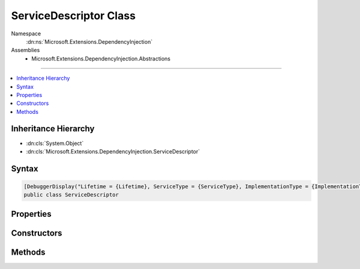 

ServiceDescriptor Class
=======================





Namespace
    :dn:ns:`Microsoft.Extensions.DependencyInjection`
Assemblies
    * Microsoft.Extensions.DependencyInjection.Abstractions

----

.. contents::
   :local:



Inheritance Hierarchy
---------------------


* :dn:cls:`System.Object`
* :dn:cls:`Microsoft.Extensions.DependencyInjection.ServiceDescriptor`








Syntax
------

.. code-block:: csharp

    [DebuggerDisplay("Lifetime = {Lifetime}, ServiceType = {ServiceType}, ImplementationType = {ImplementationType}")]
    public class ServiceDescriptor








.. dn:class:: Microsoft.Extensions.DependencyInjection.ServiceDescriptor
    :hidden:

.. dn:class:: Microsoft.Extensions.DependencyInjection.ServiceDescriptor

Properties
----------

.. dn:class:: Microsoft.Extensions.DependencyInjection.ServiceDescriptor
    :noindex:
    :hidden:

    
    .. dn:property:: Microsoft.Extensions.DependencyInjection.ServiceDescriptor.ImplementationFactory
    
        
        :rtype: System.Func<System.Func`2>{System.IServiceProvider<System.IServiceProvider>, System.Object<System.Object>}
    
        
        .. code-block:: csharp
    
            public Func<IServiceProvider, object> ImplementationFactory
            {
                get;
            }
    
    .. dn:property:: Microsoft.Extensions.DependencyInjection.ServiceDescriptor.ImplementationInstance
    
        
        :rtype: System.Object
    
        
        .. code-block:: csharp
    
            public object ImplementationInstance
            {
                get;
            }
    
    .. dn:property:: Microsoft.Extensions.DependencyInjection.ServiceDescriptor.ImplementationType
    
        
        :rtype: System.Type
    
        
        .. code-block:: csharp
    
            public Type ImplementationType
            {
                get;
            }
    
    .. dn:property:: Microsoft.Extensions.DependencyInjection.ServiceDescriptor.Lifetime
    
        
        :rtype: Microsoft.Extensions.DependencyInjection.ServiceLifetime
    
        
        .. code-block:: csharp
    
            public ServiceLifetime Lifetime
            {
                get;
            }
    
    .. dn:property:: Microsoft.Extensions.DependencyInjection.ServiceDescriptor.ServiceType
    
        
        :rtype: System.Type
    
        
        .. code-block:: csharp
    
            public Type ServiceType
            {
                get;
            }
    

Constructors
------------

.. dn:class:: Microsoft.Extensions.DependencyInjection.ServiceDescriptor
    :noindex:
    :hidden:

    
    .. dn:constructor:: Microsoft.Extensions.DependencyInjection.ServiceDescriptor.ServiceDescriptor(System.Type, System.Func<System.IServiceProvider, System.Object>, Microsoft.Extensions.DependencyInjection.ServiceLifetime)
    
        
    
        
        Initializes a new instance of :any:`Microsoft.Extensions.DependencyInjection.ServiceDescriptor` with the specified <em>factory</em>.
    
        
    
        
        :param serviceType: The :any:`System.Type` of the service.
        
        :type serviceType: System.Type
    
        
        :param factory: A factory used for creating service instances.
        
        :type factory: System.Func<System.Func`2>{System.IServiceProvider<System.IServiceProvider>, System.Object<System.Object>}
    
        
        :param lifetime: The :any:`Microsoft.Extensions.DependencyInjection.ServiceLifetime` of the service.
        
        :type lifetime: Microsoft.Extensions.DependencyInjection.ServiceLifetime
    
        
        .. code-block:: csharp
    
            public ServiceDescriptor(Type serviceType, Func<IServiceProvider, object> factory, ServiceLifetime lifetime)
    
    .. dn:constructor:: Microsoft.Extensions.DependencyInjection.ServiceDescriptor.ServiceDescriptor(System.Type, System.Object)
    
        
    
        
        Initializes a new instance of :any:`Microsoft.Extensions.DependencyInjection.ServiceDescriptor` with the specified <em>instance</em>
        as a :dn:field:`Microsoft.Extensions.DependencyInjection.ServiceLifetime.Singleton`\.
    
        
    
        
        :param serviceType: The :any:`System.Type` of the service.
        
        :type serviceType: System.Type
    
        
        :param instance: The instance implementing the service.
        
        :type instance: System.Object
    
        
        .. code-block:: csharp
    
            public ServiceDescriptor(Type serviceType, object instance)
    
    .. dn:constructor:: Microsoft.Extensions.DependencyInjection.ServiceDescriptor.ServiceDescriptor(System.Type, System.Type, Microsoft.Extensions.DependencyInjection.ServiceLifetime)
    
        
    
        
        Initializes a new instance of :any:`Microsoft.Extensions.DependencyInjection.ServiceDescriptor` with the specified <em>implementationType</em>.
    
        
    
        
        :param serviceType: The :any:`System.Type` of the service.
        
        :type serviceType: System.Type
    
        
        :param implementationType: The :any:`System.Type` implementing the service.
        
        :type implementationType: System.Type
    
        
        :param lifetime: The :any:`Microsoft.Extensions.DependencyInjection.ServiceLifetime` of the service.
        
        :type lifetime: Microsoft.Extensions.DependencyInjection.ServiceLifetime
    
        
        .. code-block:: csharp
    
            public ServiceDescriptor(Type serviceType, Type implementationType, ServiceLifetime lifetime)
    

Methods
-------

.. dn:class:: Microsoft.Extensions.DependencyInjection.ServiceDescriptor
    :noindex:
    :hidden:

    
    .. dn:method:: Microsoft.Extensions.DependencyInjection.ServiceDescriptor.Describe(System.Type, System.Func<System.IServiceProvider, System.Object>, Microsoft.Extensions.DependencyInjection.ServiceLifetime)
    
        
    
        
        :type serviceType: System.Type
    
        
        :type implementationFactory: System.Func<System.Func`2>{System.IServiceProvider<System.IServiceProvider>, System.Object<System.Object>}
    
        
        :type lifetime: Microsoft.Extensions.DependencyInjection.ServiceLifetime
        :rtype: Microsoft.Extensions.DependencyInjection.ServiceDescriptor
    
        
        .. code-block:: csharp
    
            public static ServiceDescriptor Describe(Type serviceType, Func<IServiceProvider, object> implementationFactory, ServiceLifetime lifetime)
    
    .. dn:method:: Microsoft.Extensions.DependencyInjection.ServiceDescriptor.Describe(System.Type, System.Type, Microsoft.Extensions.DependencyInjection.ServiceLifetime)
    
        
    
        
        :type serviceType: System.Type
    
        
        :type implementationType: System.Type
    
        
        :type lifetime: Microsoft.Extensions.DependencyInjection.ServiceLifetime
        :rtype: Microsoft.Extensions.DependencyInjection.ServiceDescriptor
    
        
        .. code-block:: csharp
    
            public static ServiceDescriptor Describe(Type serviceType, Type implementationType, ServiceLifetime lifetime)
    
    .. dn:method:: Microsoft.Extensions.DependencyInjection.ServiceDescriptor.Scoped(System.Type, System.Func<System.IServiceProvider, System.Object>)
    
        
    
        
        :type service: System.Type
    
        
        :type implementationFactory: System.Func<System.Func`2>{System.IServiceProvider<System.IServiceProvider>, System.Object<System.Object>}
        :rtype: Microsoft.Extensions.DependencyInjection.ServiceDescriptor
    
        
        .. code-block:: csharp
    
            public static ServiceDescriptor Scoped(Type service, Func<IServiceProvider, object> implementationFactory)
    
    .. dn:method:: Microsoft.Extensions.DependencyInjection.ServiceDescriptor.Scoped(System.Type, System.Type)
    
        
    
        
        :type service: System.Type
    
        
        :type implementationType: System.Type
        :rtype: Microsoft.Extensions.DependencyInjection.ServiceDescriptor
    
        
        .. code-block:: csharp
    
            public static ServiceDescriptor Scoped(Type service, Type implementationType)
    
    .. dn:method:: Microsoft.Extensions.DependencyInjection.ServiceDescriptor.Scoped<TService>(System.Func<System.IServiceProvider, TService>)
    
        
    
        
        :type implementationFactory: System.Func<System.Func`2>{System.IServiceProvider<System.IServiceProvider>, TService}
        :rtype: Microsoft.Extensions.DependencyInjection.ServiceDescriptor
    
        
        .. code-block:: csharp
    
            public static ServiceDescriptor Scoped<TService>(Func<IServiceProvider, TService> implementationFactory)where TService : class
    
    .. dn:method:: Microsoft.Extensions.DependencyInjection.ServiceDescriptor.Scoped<TService, TImplementation>()
    
        
        :rtype: Microsoft.Extensions.DependencyInjection.ServiceDescriptor
    
        
        .. code-block:: csharp
    
            public static ServiceDescriptor Scoped<TService, TImplementation>()where TService : class where TImplementation : class, TService
    
    .. dn:method:: Microsoft.Extensions.DependencyInjection.ServiceDescriptor.Scoped<TService, TImplementation>(System.Func<System.IServiceProvider, TImplementation>)
    
        
    
        
        :type implementationFactory: System.Func<System.Func`2>{System.IServiceProvider<System.IServiceProvider>, TImplementation}
        :rtype: Microsoft.Extensions.DependencyInjection.ServiceDescriptor
    
        
        .. code-block:: csharp
    
            public static ServiceDescriptor Scoped<TService, TImplementation>(Func<IServiceProvider, TImplementation> implementationFactory)where TService : class where TImplementation : class, TService
    
    .. dn:method:: Microsoft.Extensions.DependencyInjection.ServiceDescriptor.Singleton(System.Type, System.Func<System.IServiceProvider, System.Object>)
    
        
    
        
        :type serviceType: System.Type
    
        
        :type implementationFactory: System.Func<System.Func`2>{System.IServiceProvider<System.IServiceProvider>, System.Object<System.Object>}
        :rtype: Microsoft.Extensions.DependencyInjection.ServiceDescriptor
    
        
        .. code-block:: csharp
    
            public static ServiceDescriptor Singleton(Type serviceType, Func<IServiceProvider, object> implementationFactory)
    
    .. dn:method:: Microsoft.Extensions.DependencyInjection.ServiceDescriptor.Singleton(System.Type, System.Object)
    
        
    
        
        :type serviceType: System.Type
    
        
        :type implementationInstance: System.Object
        :rtype: Microsoft.Extensions.DependencyInjection.ServiceDescriptor
    
        
        .. code-block:: csharp
    
            public static ServiceDescriptor Singleton(Type serviceType, object implementationInstance)
    
    .. dn:method:: Microsoft.Extensions.DependencyInjection.ServiceDescriptor.Singleton(System.Type, System.Type)
    
        
    
        
        :type service: System.Type
    
        
        :type implementationType: System.Type
        :rtype: Microsoft.Extensions.DependencyInjection.ServiceDescriptor
    
        
        .. code-block:: csharp
    
            public static ServiceDescriptor Singleton(Type service, Type implementationType)
    
    .. dn:method:: Microsoft.Extensions.DependencyInjection.ServiceDescriptor.Singleton<TService>(System.Func<System.IServiceProvider, TService>)
    
        
    
        
        :type implementationFactory: System.Func<System.Func`2>{System.IServiceProvider<System.IServiceProvider>, TService}
        :rtype: Microsoft.Extensions.DependencyInjection.ServiceDescriptor
    
        
        .. code-block:: csharp
    
            public static ServiceDescriptor Singleton<TService>(Func<IServiceProvider, TService> implementationFactory)where TService : class
    
    .. dn:method:: Microsoft.Extensions.DependencyInjection.ServiceDescriptor.Singleton<TService>(TService)
    
        
    
        
        :type implementationInstance: TService
        :rtype: Microsoft.Extensions.DependencyInjection.ServiceDescriptor
    
        
        .. code-block:: csharp
    
            public static ServiceDescriptor Singleton<TService>(TService implementationInstance)where TService : class
    
    .. dn:method:: Microsoft.Extensions.DependencyInjection.ServiceDescriptor.Singleton<TService, TImplementation>()
    
        
        :rtype: Microsoft.Extensions.DependencyInjection.ServiceDescriptor
    
        
        .. code-block:: csharp
    
            public static ServiceDescriptor Singleton<TService, TImplementation>()where TService : class where TImplementation : class, TService
    
    .. dn:method:: Microsoft.Extensions.DependencyInjection.ServiceDescriptor.Singleton<TService, TImplementation>(System.Func<System.IServiceProvider, TImplementation>)
    
        
    
        
        :type implementationFactory: System.Func<System.Func`2>{System.IServiceProvider<System.IServiceProvider>, TImplementation}
        :rtype: Microsoft.Extensions.DependencyInjection.ServiceDescriptor
    
        
        .. code-block:: csharp
    
            public static ServiceDescriptor Singleton<TService, TImplementation>(Func<IServiceProvider, TImplementation> implementationFactory)where TService : class where TImplementation : class, TService
    
    .. dn:method:: Microsoft.Extensions.DependencyInjection.ServiceDescriptor.Transient(System.Type, System.Func<System.IServiceProvider, System.Object>)
    
        
    
        
        :type service: System.Type
    
        
        :type implementationFactory: System.Func<System.Func`2>{System.IServiceProvider<System.IServiceProvider>, System.Object<System.Object>}
        :rtype: Microsoft.Extensions.DependencyInjection.ServiceDescriptor
    
        
        .. code-block:: csharp
    
            public static ServiceDescriptor Transient(Type service, Func<IServiceProvider, object> implementationFactory)
    
    .. dn:method:: Microsoft.Extensions.DependencyInjection.ServiceDescriptor.Transient(System.Type, System.Type)
    
        
    
        
        :type service: System.Type
    
        
        :type implementationType: System.Type
        :rtype: Microsoft.Extensions.DependencyInjection.ServiceDescriptor
    
        
        .. code-block:: csharp
    
            public static ServiceDescriptor Transient(Type service, Type implementationType)
    
    .. dn:method:: Microsoft.Extensions.DependencyInjection.ServiceDescriptor.Transient<TService>(System.Func<System.IServiceProvider, TService>)
    
        
    
        
        :type implementationFactory: System.Func<System.Func`2>{System.IServiceProvider<System.IServiceProvider>, TService}
        :rtype: Microsoft.Extensions.DependencyInjection.ServiceDescriptor
    
        
        .. code-block:: csharp
    
            public static ServiceDescriptor Transient<TService>(Func<IServiceProvider, TService> implementationFactory)where TService : class
    
    .. dn:method:: Microsoft.Extensions.DependencyInjection.ServiceDescriptor.Transient<TService, TImplementation>()
    
        
        :rtype: Microsoft.Extensions.DependencyInjection.ServiceDescriptor
    
        
        .. code-block:: csharp
    
            public static ServiceDescriptor Transient<TService, TImplementation>()where TService : class where TImplementation : class, TService
    
    .. dn:method:: Microsoft.Extensions.DependencyInjection.ServiceDescriptor.Transient<TService, TImplementation>(System.Func<System.IServiceProvider, TImplementation>)
    
        
    
        
        :type implementationFactory: System.Func<System.Func`2>{System.IServiceProvider<System.IServiceProvider>, TImplementation}
        :rtype: Microsoft.Extensions.DependencyInjection.ServiceDescriptor
    
        
        .. code-block:: csharp
    
            public static ServiceDescriptor Transient<TService, TImplementation>(Func<IServiceProvider, TImplementation> implementationFactory)where TService : class where TImplementation : class, TService
    

